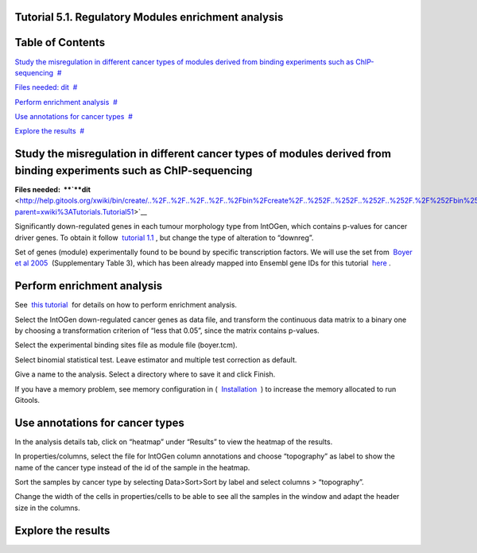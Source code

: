 

===================================
Tutorial 5.1. Regulatory Modules enrichment analysis
===================================




===================================
Table of Contents
===================================

`Study the misregulation in different cancer types of modules derived from binding experiments such as ChIP-sequencing <#N10037>`__  `#  <#N10037>`__

`Files needed: dit <#N1003D>`__  `#  <#N1003D>`__

`Perform enrichment analysis <#N10075>`__  `#  <#N10075>`__

`Use annotations for cancer types <#N100A5>`__  `#  <#N100A5>`__

`Explore the results <#N100B9>`__  `#  <#N100B9>`__







===================================
Study the misregulation in different cancer types of modules derived from binding experiments such as ChIP-sequencing
===================================



**Files needed:  **\ `**dit** <http://help.gitools.org/xwiki/bin/create/..%2F..%2F..%2F..%2F..%2Fbin%2Fcreate%2F..%252F..%252F..%252F..%252F.%2F%252Fbin%252Fedit%252FTutorials%252FTutorial41%253Fsection%253D2%3Fparent%3Dxwiki%253ATutorials/Tutorial42?parent=xwiki%3ATutorials.Tutorial51>`__

Significantly down-regulated genes in each tumour morphology type from IntOGen, which contains p-values for cancer driver genes. To obtain it follow  `tutorial 1.1 <url('file:/usr/local/gitools/help/xwiki-enterprise-jetty-hsqldb-2.5/jetty/work/Jetty_0_0_0_0_8888_xwiki__xwiki__snanx9/eK8qnQ17/Tutorials.WebHome.tutorial11importintogentumortypes.pdf')>`__ , but change the type of alteration to “downreg”.

Set of genes (module) experimentally found to be bound by specific transcription factors. We will use the set from  `Boyer et al 2005 <http://www.sciencedirect.com/science/article/pii/S0092867405008251>`__  (Supplementary Table 3), which has been already mapped into Ensembl gene IDs for this tutorial  `here <url('file:/usr/local/gitools/help/xwiki-enterprise-jetty-hsqldb-2.5/jetty/work/Jetty_0_0_0_0_8888_xwiki__xwiki__snanx9/eK8qnQ17/Tutorials.Tutorial51.boyer.tcm')>`__ .



===================================
Perform enrichment analysis
===================================

See  `this tutorial <url('file:/usr/local/gitools/help/xwiki-enterprise-jetty-hsqldb-2.5/jetty/work/Jetty_0_0_0_0_8888_xwiki__xwiki__snanx9/eK8qnQ17/Tutorials.WebHome.tutorial13runenrichmentIntOGenKEGG.pdf')>`__  for details on how to perform enrichment analysis.

Select the IntOGen down-regulated cancer genes as data file, and transform the continuous data matrix to a binary one by choosing a transformation criterion of “less that 0.05”, since the matrix contains p-values.

Select the experimental binding sites file as module file (boyer.tcm).

Select binomial statistical test. Leave estimator and multiple test correction as default.

Give a name to the analysis. Select a directory where to save it and click Finish.

If you have a memory problem, see memory configuration in (  `Installation  <UserGuide_Installation.rst>`__ ) to increase the memory allocated to run Gitools.



===================================
Use annotations for cancer types
===================================

In the analysis details tab, click on “heatmap” under “Results” to view the heatmap of the results.

In properties/columns, select the file for IntOGen column annotations and choose “topography” as label to show the name of the cancer type instead of the id of the sample in the heatmap.

Sort the samples by cancer type by selecting Data>Sort>Sort by label and select columns > “topography”.

Change the width of the cells in properties/cells to be able to see all the samples in the window and adapt the header size in the columns.



===================================
Explore the results
===================================


